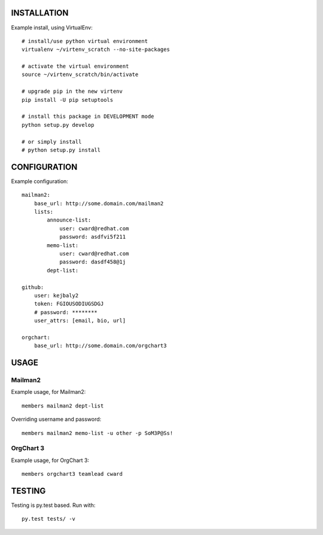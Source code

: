 .. image:: https://travis-ci.org/kejbaly2/members.png
   :target: https://travis-ci.org/kejbaly2/members

.. image:: https://coveralls.io/repos/kejbaly2/members.png 
   :target: https://coveralls.io/r/kejbaly2/members


INSTALLATION
============
Example install, using VirtualEnv::

    # install/use python virtual environment
    virtualenv ~/virtenv_scratch --no-site-packages

    # activate the virtual environment
    source ~/virtenv_scratch/bin/activate

    # upgrade pip in the new virtenv
    pip install -U pip setuptools

    # install this package in DEVELOPMENT mode
    python setup.py develop

    # or simply install
    # python setup.py install

CONFIGURATION
=============

Example configuration::

    mailman2: 
        base_url: http://some.domain.com/mailman2
        lists:
            announce-list: 
                user: cward@redhat.com
                password: asdfvi5f211
            memo-list: 
                user: cward@redhat.com
                password: dasdf458@1j
            dept-list:

    github:
        user: kejbaly2
        token: FGIOUSODIUGSDGJ
        # password: ********
        user_attrs: [email, bio, url]

    orgchart:
        base_url: http://some.domain.com/orgchart3


USAGE
=====

Mailman2
--------

Example usage, for Mailman2::

    members mailman2 dept-list

Overriding username and password::

    members mailman2 memo-list -u other -p SoM3P@Ss!


OrgChart 3
----------

Example usage, for OrgChart 3::

    members orgchart3 teamlead cward



TESTING
=======
Testing is py.test based. Run with::

    py.test tests/ -v
